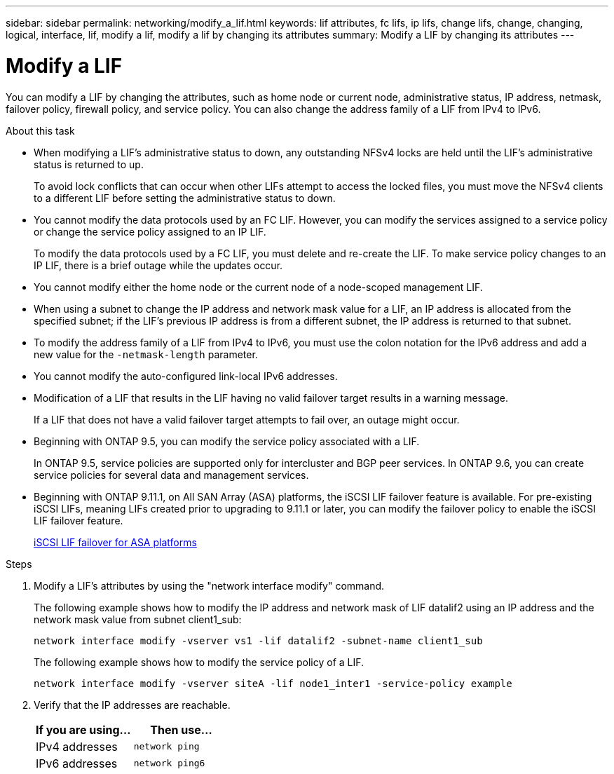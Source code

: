 ---
sidebar: sidebar
permalink: networking/modify_a_lif.html
keywords: lif attributes, fc lifs, ip lifs, change lifs, change, changing, logical, interface, lif, modify a lif, modify a lif by changing its attributes
summary: Modify a LIF by changing its attributes
---

= Modify a LIF
:hardbreaks:
:nofooter:
:icons: font
:linkattrs:
:imagesdir: ./media/

//
// Created with NDAC Version 2.0 (August 17, 2020)
// restructured: March 2021
// enhanced keywords May 2021
// CSAR 1408595
// added iSCSI LIF failover bullet Jun 2022
//

[.lead]
You can modify a LIF by changing the attributes, such as home node or current node, administrative status, IP address, netmask, failover policy, firewall policy, and service policy. You can also change the address family of a LIF from IPv4 to IPv6.

.About this task

* When modifying a LIF's administrative status to down, any outstanding NFSv4 locks are held until the LIF's administrative status is returned to up.
+
To avoid lock conflicts that can occur when other LIFs attempt to access the locked files, you must move the NFSv4 clients to a different LIF before setting the administrative status to down.

* You cannot modify the data protocols used by an FC LIF. However, you can modify the services assigned to a service policy or change the service policy assigned to an IP LIF.
+
To modify the data protocols used by a FC LIF, you must delete and re-create the LIF. To make service policy changes to an IP LIF, there is a brief outage while the updates occur.

* You cannot modify either the home node or the current node of a node-scoped management LIF.
* When using a subnet to change the IP address and network mask value for a LIF, an IP address is allocated from the specified subnet; if the LIF's previous IP address is from a different subnet, the IP address is returned to that subnet.
* To modify the address family of a LIF from IPv4 to IPv6, you must use the colon notation for the IPv6 address and add a new value for the `-netmask-length` parameter.
* You cannot modify the auto-configured link-local IPv6 addresses.
* Modification of a LIF that results in the LIF having no valid failover target results in a warning message.
+
If a LIF that does not have a valid failover target attempts to fail over, an outage might occur.

* Beginning with ONTAP 9.5, you can modify the service policy associated with a LIF.
+
In ONTAP 9.5, service policies are supported only for intercluster and BGP peer services. In ONTAP 9.6, you can create service policies for several data and management services.
* Beginning with ONTAP 9.11.1, on All SAN Array (ASA) platforms, the iSCSI LIF failover feature is available. For pre-existing iSCSI LIFs, meaning LIFs created prior to upgrading to 9.11.1 or later, you can modify the failover policy to enable the iSCSI LIF failover feature.
+
link:../san-admin/asa-iscsi-lif-fo-task.html[iSCSI LIF failover for ASA platforms]


.Steps

. Modify a LIF's attributes by using the "network interface modify" command.
+
The following example shows how to modify the IP address and network mask of LIF datalif2 using an IP address and the network mask value from subnet client1_sub:
+
....
network interface modify -vserver vs1 -lif datalif2 -subnet-name client1_sub
....
+
The following example shows how to modify the service policy of a LIF.
+
....
network interface modify -vserver siteA -lif node1_inter1 -service-policy example
....

. Verify that the IP addresses are reachable.
+
|===

h|If you are using...  h|Then use...

a|IPv4 addresses
a|`network ping`
a|IPv6 addresses
a|`network ping6`
|===

// 08 DEC 2021, BURT 1430515
